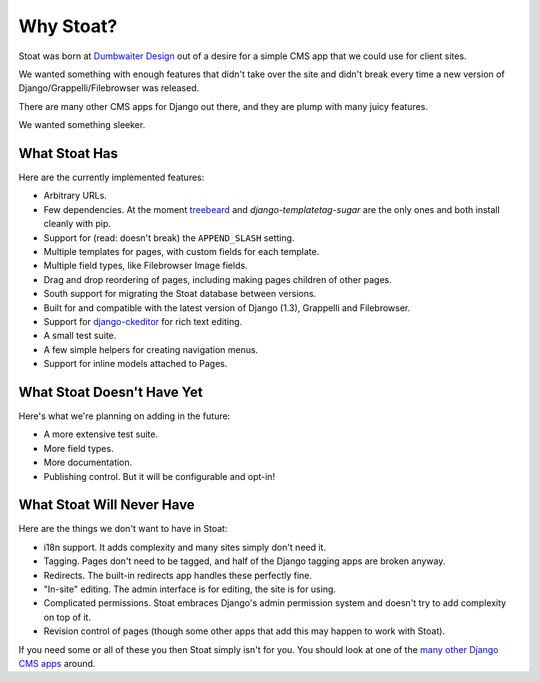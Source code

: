 Why Stoat?
==========

Stoat was born at `Dumbwaiter Design`_ out of a desire for a simple CMS app that we
could use for client sites.

.. _Dumbwaiter Design: http://dwaiter.com/

We wanted something with enough features that didn't take over the site and didn't
break every time a new version of Django/Grappelli/Filebrowser was released.

There are many other CMS apps for Django out there, and they are plump with many
juicy features.

.. raw:: html

   <a href="http://www.flickr.com/photos/kappawayfarer/101441548/" title="Piggy over the Stupid Bunny by Kappa Wayfarer, on Flickr"><img src="http://farm1.static.flickr.com/32/101441548_2ce47d8c92.jpg" width="500" height="375" alt="Piggy over the Stupid Bunny"></a>

We wanted something sleeker.

.. raw:: html

   <a href="http://www.flickr.com/photos/p1hun/2987019221/" title="Stoat by JanetHoward, on Flickr"><img src="http://farm4.static.flickr.com/3239/2987019221_4618fdd251.jpg" width="500" height="333" alt="Stoat"></a>

What Stoat Has
--------------

Here are the currently implemented features:

* Arbitrary URLs.
* Few dependencies.  At the moment `treebeard`_ and `django-templatetag-sugar` are
  the only ones and both install cleanly with pip.
* Support for (read: doesn't break) the ``APPEND_SLASH`` setting.
* Multiple templates for pages, with custom fields for each template.
* Multiple field types, like Filebrowser Image fields.
* Drag and drop reordering of pages, including making pages children of other pages.
* South support for migrating the Stoat database between versions.
* Built for and compatible with the latest version of Django (1.3), Grappelli and
  Filebrowser.
* Support for `django-ckeditor`_ for rich text editing.
* A small test suite.
* A few simple helpers for creating navigation menus.
* Support for inline models attached to Pages.

.. _treebeard: https://tabo.pe/projects/django-treebeard/docs/1.61/
.. _django-ckeditor: http://github.com/dwaiter/django-ckeditor
.. _django-templatetag-sugar: https://github.com/alex/django-templatetag-sugar

What Stoat Doesn't Have Yet
---------------------------

Here's what we're planning on adding in the future:

* A more extensive test suite.
* More field types.
* More documentation.
* Publishing control.  But it will be configurable and opt-in!

What Stoat Will Never Have
--------------------------

Here are the things we don't want to have in Stoat:

* i18n support.  It adds complexity and many sites simply don't need it.
* Tagging.  Pages don't need to be tagged, and half of the Django tagging apps are
  broken anyway.
* Redirects.  The built-in redirects app handles these perfectly fine.
* "In-site" editing.  The admin interface is for editing, the site is for using.
* Complicated permissions.  Stoat embraces Django's admin permission system and
  doesn't try to add complexity on top of it.
* Revision control of pages (though some other apps that add this may happen to work
  with Stoat).

If you need some or all of these you then Stoat simply isn't for you.  You should
look at one of the `many other Django CMS apps`_ around.

.. _many other Django CMS apps: http://djangopackages.com/grids/g/cms/
